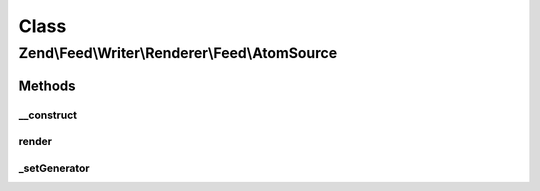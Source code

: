 .. Feed/Writer/Renderer/Feed/AtomSource.php generated using docpx on 01/30/13 03:02pm


Class
*****

Zend\\Feed\\Writer\\Renderer\\Feed\\AtomSource
==============================================



Methods
-------

__construct
+++++++++++

.. function:: __construct()


    Constructor

    :param Writer\Source: 



render
++++++

.. function:: render()


    Render Atom Feed Metadata (Source element)

    :rtype: \Zend\Feed\Writer\Renderer\Feed\Atom 



_setGenerator
+++++++++++++

.. function:: _setGenerator()


    Set feed generator string

    :param DOMDocument: 
    :param DOMElement: 

    :rtype: void 



